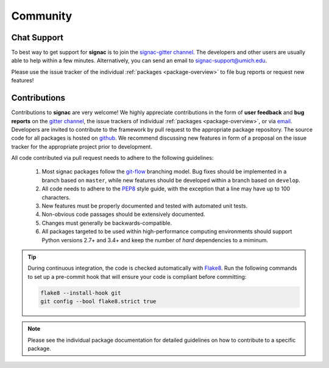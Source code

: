 
Community
=========

.. _support:

Chat Support
------------

To best way to get support for **signac** is to join the `signac-gitter channel <https://gitter.im/signac/Lobby>`_.
The developers and other users are usually able to help within a few minutes.
Alternatively, you can send an email to signac-support@umich.edu.

Please use the issue tracker of the individual :ref:`packages <package-overview>` to file bug reports or request new features!

.. _contribute:

Contributions
-------------

Contributions to **signac** are very welcome!
We highly appreciate contributions in the form of **user feedback** and **bug reports** on the `gitter channel <https://gitter.im/signac/Lobby>`_, the issue trackers of individual :ref:`packages <package-overview>`, or via `email <mailto:signac-support@umichedu>`_.
Developers are invited to contribute to the framework by pull request to the appropriate package repository.
The source code for all packages is hosted on `github`_.
We recommend discussing new features in form of a proposal on the issue tracker for the appropriate project prior to development.

All code contributed via pull request needs to adhere to the following guidelines:

  1. Most signac packages follow the `git-flow`_ branching model.
     Bug fixes should be implemented in a branch based on ``master``, while new features should be developed within a branch based on ``develop``.
  2. All code needs to adhere to the `PEP8`_ style guide, with the exception that a line may have up to 100 characters.
  3. New features must be properly documented and tested with automated unit tests.
  4. Non-obvious code passages should be extensively documented.
  5. Changes must generally be backwards-compatible.
  6. All packages targeted to be used within high-performance computing environments should support Python versions 2.7+ and 3.4+ and keep the number of *hard* dependencies to a miminum.

.. _github: https://github.com/glotzerlab/
.. _PEP8: https://www.python.org/dev/peps/pep-0008/
.. _git-flow: https://www.atlassian.com/git/tutorials/comparing-workflows/gitflow-workflow

.. tip::

    During continuous integration, the code is checked automatically with `Flake8`_.
    Run the following commands to set up a pre-commit hook that will ensure your code is compliant before committing:

    .. code-block:: bash

        flake8 --install-hook git
        git config --bool flake8.strict true


.. _Flake8: http://flake8.pycqa.org/en/latest/

.. note::

    Please see the individual package documentation for detailed guidelines on how to contribute to a specific package.
